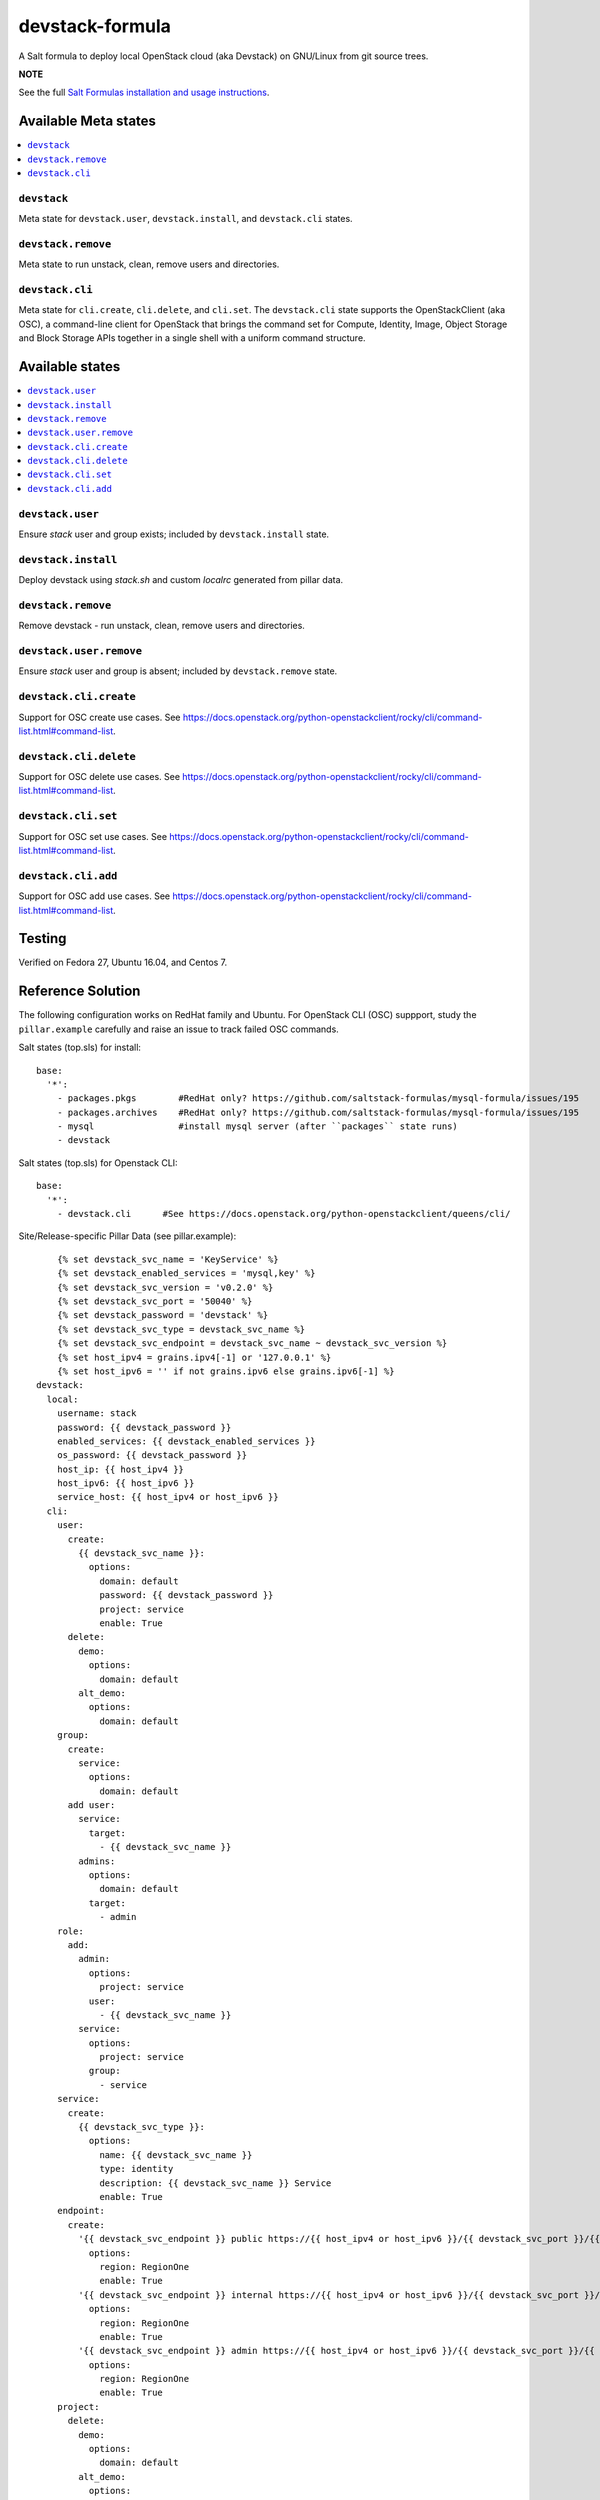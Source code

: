 ================
devstack-formula
================

A Salt formula to deploy local OpenStack cloud (aka Devstack) on GNU/Linux from git source trees.

**NOTE**

See the full `Salt Formulas installation and usage instructions
<https://docs.saltstack.com/en/latest/topics/development/conventions/formulas.html>`_.

Available Meta states
======================

.. contents::
    :local:

``devstack``
------------

Meta state for ``devstack.user``, ``devstack.install``, and ``devstack.cli`` states.

``devstack.remove``
--------------------

Meta state to run unstack, clean, remove users and directories.

``devstack.cli``
------------------

Meta state for ``cli.create``, ``cli.delete``, and ``cli.set``. The ``devstack.cli`` state supports the OpenStackClient (aka OSC), a command-line client for OpenStack that brings the command set for Compute, Identity, Image, Object Storage and Block Storage APIs together in a single shell with a uniform command structure.

Available states
================

.. contents::
    :local:

``devstack.user``
------------------

Ensure `stack` user and group exists; included by ``devstack.install`` state.

``devstack.install``
--------------------

Deploy devstack using `stack.sh` and custom `localrc` generated from pillar data.

``devstack.remove``
--------------------

Remove devstack - run unstack, clean, remove users and directories.

``devstack.user.remove``
------------------

Ensure `stack` user and group is absent; included by ``devstack.remove`` state.

``devstack.cli.create``
-----------------------

Support for OSC create use cases. See https://docs.openstack.org/python-openstackclient/rocky/cli/command-list.html#command-list.

``devstack.cli.delete``
-----------------------

Support for OSC delete use cases. See https://docs.openstack.org/python-openstackclient/rocky/cli/command-list.html#command-list.

``devstack.cli.set``
-----------------------

Support for OSC set use cases. See https://docs.openstack.org/python-openstackclient/rocky/cli/command-list.html#command-list.

``devstack.cli.add``
-----------------------

Support for OSC add use cases. See https://docs.openstack.org/python-openstackclient/rocky/cli/command-list.html#command-list.

Testing
=========
Verified on Fedora 27, Ubuntu 16.04, and Centos 7.

Reference Solution
========================
The following configuration works on RedHat family and Ubuntu. For OpenStack CLI (OSC) suppport, study the ``pillar.example`` carefully and raise an issue to track failed OSC commands.

Salt states (top.sls) for install::

        base:
          '*':
            - packages.pkgs        #RedHat only? https://github.com/saltstack-formulas/mysql-formula/issues/195
            - packages.archives    #RedHat only? https://github.com/saltstack-formulas/mysql-formula/issues/195
            - mysql                #install mysql server (after ``packages`` state runs)
            - devstack

Salt states (top.sls) for Openstack CLI::

        base:
          '*':
            - devstack.cli      #See https://docs.openstack.org/python-openstackclient/queens/cli/


Site/Release-specific Pillar Data (see pillar.example)::

            {% set devstack_svc_name = 'KeyService' %}
            {% set devstack_enabled_services = 'mysql,key' %}
            {% set devstack_svc_version = 'v0.2.0' %}
            {% set devstack_svc_port = '50040' %}
            {% set devstack_password = 'devstack' %}
            {% set devstack_svc_type = devstack_svc_name %}
            {% set devstack_svc_endpoint = devstack_svc_name ~ devstack_svc_version %}
            {% set host_ipv4 = grains.ipv4[-1] or '127.0.0.1' %}
            {% set host_ipv6 = '' if not grains.ipv6 else grains.ipv6[-1] %}
        devstack:
          local:
            username: stack
            password: {{ devstack_password }}
            enabled_services: {{ devstack_enabled_services }}
            os_password: {{ devstack_password }}
            host_ip: {{ host_ipv4 }}
            host_ipv6: {{ host_ipv6 }}
            service_host: {{ host_ipv4 or host_ipv6 }}
          cli:
            user:
              create:
                {{ devstack_svc_name }}:
                  options:
                    domain: default
                    password: {{ devstack_password }}
                    project: service
                    enable: True
              delete:
                demo:
                  options:
                    domain: default
                alt_demo:
                  options:
                    domain: default
            group:
              create:
                service:
                  options:
                    domain: default
              add user:
                service:
                  target:
                    - {{ devstack_svc_name }}
                admins:
                  options:
                    domain: default
                  target:
                    - admin
            role:
              add:
                admin:
                  options:
                    project: service
                  user:
                    - {{ devstack_svc_name }}
                service:
                  options:
                    project: service
                  group:
                    - service
            service:
              create:
                {{ devstack_svc_type }}:
                  options:
                    name: {{ devstack_svc_name }}
                    type: identity
                    description: {{ devstack_svc_name }} Service
                    enable: True
            endpoint:
              create:
                '{{ devstack_svc_endpoint }} public https://{{ host_ipv4 or host_ipv6 }}/{{ devstack_svc_port }}/{{ devstack_svc_version }}/%\(tenant_id\)s':
                  options:
                    region: RegionOne
                    enable: True
                '{{ devstack_svc_endpoint }} internal https://{{ host_ipv4 or host_ipv6 }}/{{ devstack_svc_port }}/{{ devstack_svc_version }}/%\(tenant_id\)s':
                  options:
                    region: RegionOne
                    enable: True
                '{{ devstack_svc_endpoint }} admin https://{{ host_ipv4 or host_ipv6 }}/{{ devstack_svc_port }}/{{ devstack_svc_version }}/%\(tenant_id\)s':
                  options:
                    region: RegionOne
                    enable: True
            project:
              delete:
                demo:
                  options:
                    domain: default
                alt_demo:
                  options:
                    domain: default
                invisible_to_admin:
                  options:
                    domain: default

Other pillar data::

        mysql:
          # mysql password needs to match devstack 'DATABASE_PASSWORD' !!!!!!!!! Important !!!!
          server:
            root_password: 'devstack'
        
        packages:
          pkgs:
            #Needed because of https://github.com/saltstack-formulas/mysql-formula/issues/195
            #Used on RedHat family anyway!
            unwanted:
              - mariadb
              - mariadb-tokudb-engine
              - mariadb-config
              - mariadb-libs
              - mariadb-rocksdb-engine
              - mariadb-common
              - mariadb-cracklib-password-check
              - mariadb-gssapi-server
              - mariadb-devel
              - mariadb-server-utils
              - mariadb-server
              - mariadb-backup
              - mariadb-errmsg
          archives:
            #Needed because of https://github.com/saltstack-formulas/mysql-formula/issues/195
            - unwanted:
                - /var/lib/mysql/

